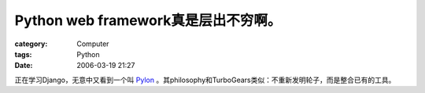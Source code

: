 ########################################################
Python web framework真是层出不穷啊。
########################################################
:category: Computer
:tags: Python
:date: 2006-03-19 21:27



正在学习Django，无意中又看到一个叫 `Pylon <http://pylonshq.com/>`_ 。其philosophy和TurboGears类似：不重新发明轮子，而是整合已有的工具。

